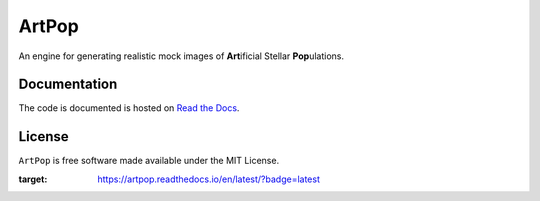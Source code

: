 ======
ArtPop
======

An engine for generating realistic mock images of **Art**\ ificial Stellar **Pop**\ ulations.

Documentation 
-------------
|Doc Status|

The code is documented is hosted on `Read the Docs <https://artpop.readthedocs.io>`_.


License
-------
|License|

``ArtPop`` is free software made available under the MIT License.


.. |Doc Status| image:: https://readthedocs.org/projects/artpop/badge/?version=latest
:target: https://artpop.readthedocs.io/en/latest/?badge=latest
.. |License| image:: http://img.shields.io/badge/license-MIT-blue.svg?style=flat
   :target: https://github.com/adrn/gala/blob/main/LICENSE
